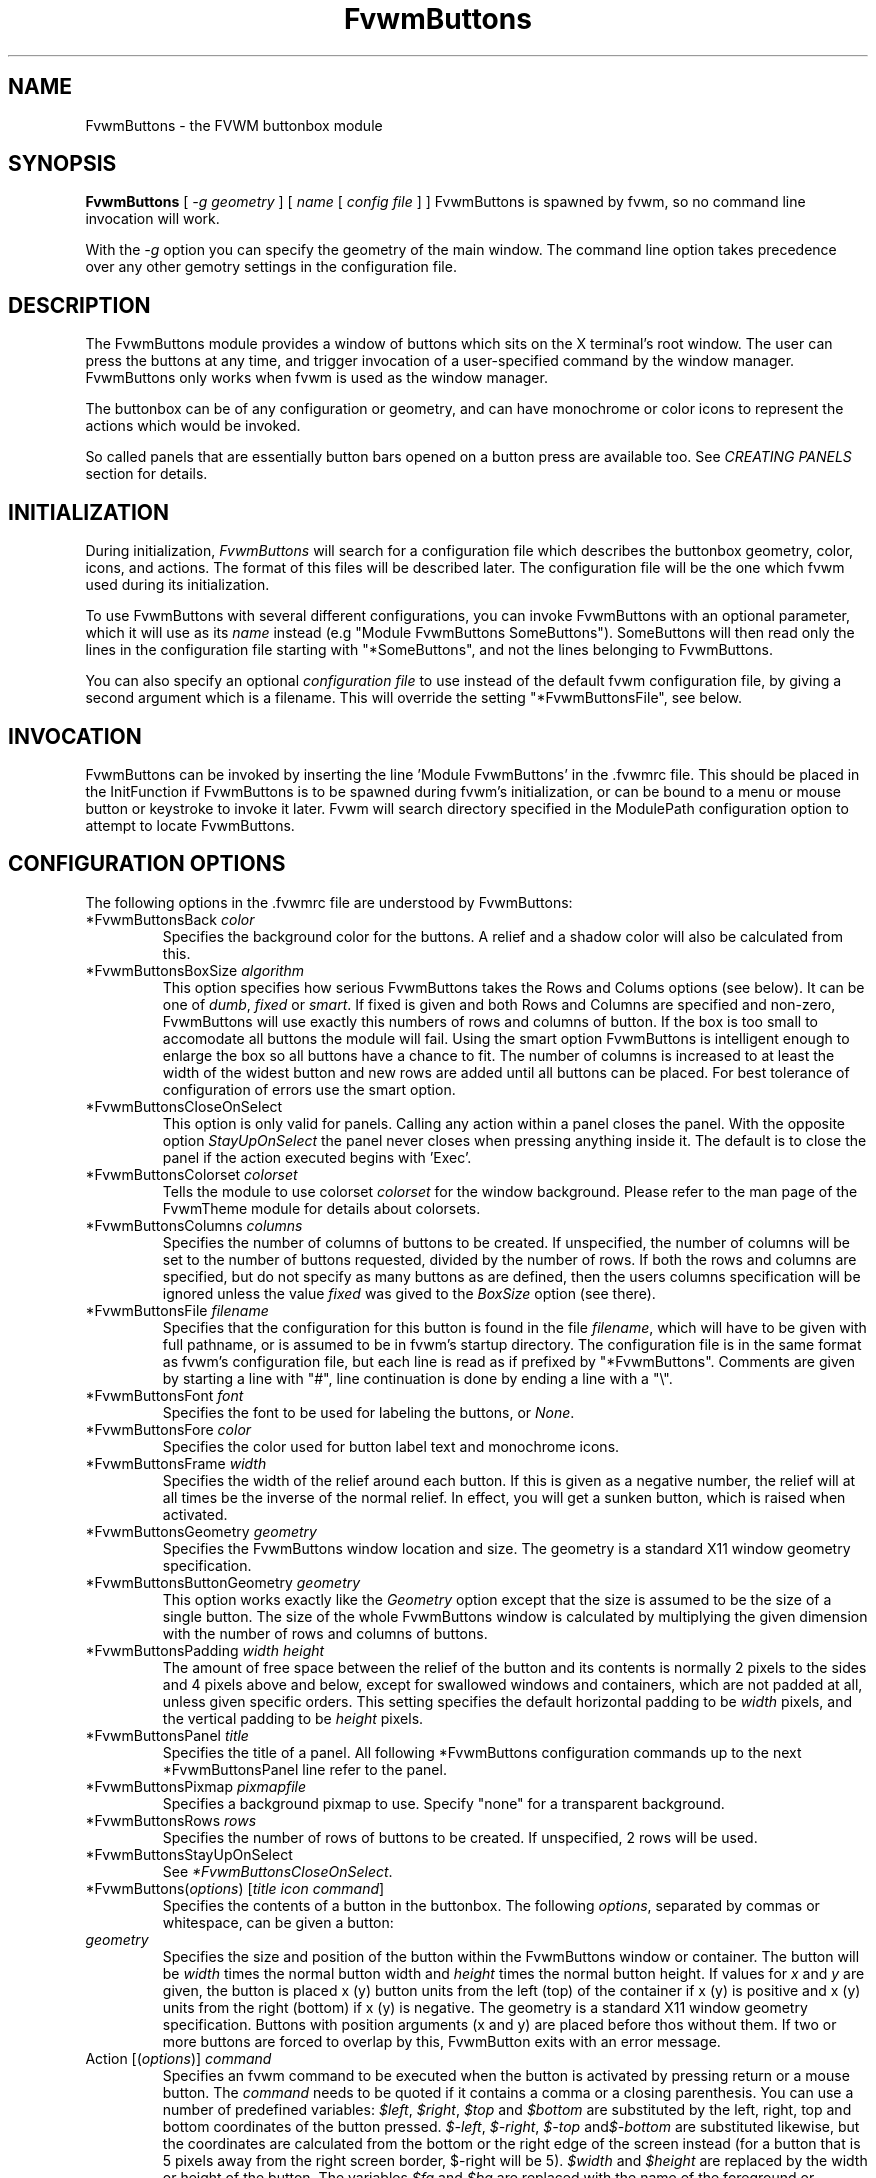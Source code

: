 .\" t # I don't know this stuff, sorry. -Jarl
.\" @(#)FvwmButtons.1	1/28/94
.TH FvwmButtons 1 "7 May 1999"
.UC
.SH NAME
FvwmButtons \- the FVWM buttonbox module
.SH SYNOPSIS
\fBFvwmButtons\fP [ \fI-g geometry\fP ] [ \fIname\fP [ \fIconfig file\fP ] ]
FvwmButtons is spawned by fvwm, so no command line invocation will work.

With the \fI-g\fP option you can specify the geometry of the main window.
The command line option takes precedence over any other gemotry settings
in the configuration file.

.SH DESCRIPTION
The FvwmButtons module provides a window of buttons which sits on the X
terminal's root window. The user can press the buttons at any time,
and trigger invocation of a user-specified command by the window
manager. FvwmButtons only works when fvwm is used as the window manager.

The buttonbox can be of any configuration or geometry, and can have
monochrome or color icons to represent the actions which would be
invoked.

So called panels that are essentially button bars opened on a button
press are available too. See \fICREATING PANELS\fP section for details.

.SH INITIALIZATION
During initialization, \fIFvwmButtons\fP will search for a configuration
file which describes the buttonbox geometry, color, icons, and
actions. The format of this files will be described later. The
configuration file will be the one which fvwm used during its initialization.

To use FvwmButtons with several different configurations, you can
invoke FvwmButtons with an optional parameter, which it will use
as its \fIname\fP instead (e.g "Module FvwmButtons SomeButtons").
SomeButtons will then read only the lines in the configuration file
starting with "*SomeButtons", and not the lines belonging to FvwmButtons.

You can also specify an optional \fIconfiguration file\fP to use instead of
the default fvwm configuration file, by giving a second argument which
is a filename. This will override the setting "*FvwmButtonsFile", see
below.

.SH INVOCATION
FvwmButtons can be invoked by inserting the line 'Module FvwmButtons' in
the .fvwmrc file. This should be placed in the InitFunction if FvwmButtons
is to be spawned during fvwm's initialization, or can be bound to a
menu or mouse button or keystroke to invoke it later. Fvwm will search
directory specified in the ModulePath configuration option to attempt
to locate FvwmButtons.

.SH CONFIGURATION OPTIONS
The following options in the .fvwmrc file are understood by FvwmButtons:

.IP "*FvwmButtonsBack \fIcolor\fP"
Specifies the background color for the buttons. A relief and a shadow color
will also be calculated from this.

.IP "*FvwmButtonsBoxSize \fIalgorithm\fP"
This option specifies how serious FvwmButtons takes the Rows and Colums
options (see below). It can be one of \fIdumb\fP, \fIfixed\fP or \fIsmart\fP.
If fixed is given and both Rows and Columns are specified and non-zero,
FvwmButtons will use exactly this numbers of rows and columns of button. If
the box is too small to accomodate all buttons the module will fail. Using
the smart option FvwmButtons is intelligent enough to enlarge the box so
all buttons have a chance to fit. The number of columns is increased to at
least the width of the widest button and new rows are added until all buttons
can be placed. For best tolerance of configuration of errors use the
smart option.

.IP "*FvwmButtonsCloseOnSelect"
This option is only valid for panels.  Calling any action within a panel closes
the panel.  With the opposite option \fIStayUpOnSelect\fP the panel never
closes when pressing anything inside it.  The default is to close the panel
if the action executed begins with 'Exec'.

.IP "*FvwmButtonsColorset \fIcolorset\fP"
Tells the module to use colorset \fIcolorset\fP for the window
background.  Please refer to the man page of the FvwmTheme
module for details about colorsets.

.IP "*FvwmButtonsColumns \fIcolumns\fP"
Specifies the number of columns of buttons to be created. If unspecified,
the number of columns will be set to the number of buttons requested,
divided by the number of rows. If both the rows and columns are
specified, but do not specify as many buttons as are defined, then the
users columns specification will be ignored unless the value \fIfixed\fP
was gived to the \fIBoxSize\fP option (see there).

.IP "*FvwmButtonsFile \fIfilename\fP"
Specifies that the configuration for this button is found in the file
\fIfilename\fP, which will have to be given with full pathname, or is
assumed to be in fvwm's startup directory. The configuration file is in
the same format as fvwm's configuration file, but each line is read as
if prefixed by "*FvwmButtons". Comments are given by starting a line with
"#", line continuation is done by ending a line with a "\\".

.IP "*FvwmButtonsFont \fIfont\fP"
Specifies the font to be used for labeling the buttons, or \fINone\fP.

.IP "*FvwmButtonsFore \fIcolor\fP"
Specifies the color used for button label text and monochrome icons.

.IP "*FvwmButtonsFrame \fIwidth\fP"
Specifies the width of the relief around each button. If this is given
as a negative number, the relief will at all times be the inverse of the
normal relief. In effect, you will get a sunken button, which is raised when
activated.

.IP "*FvwmButtonsGeometry \fIgeometry\fP"
Specifies the FvwmButtons window location and size.  The geometry
is a standard X11 window geometry specification.

.IP "*FvwmButtonsButtonGeometry \fIgeometry\fP"
This option works exactly like the \fIGeometry\fP option except that
the size is assumed to be the size of a single button.  The size of
the whole FvwmButtons window is calculated by multiplying the given
dimension with the number of rows and columns of buttons.

.IP "*FvwmButtonsPadding \fIwidth height\fP"
The amount of free space between the relief of the button and its contents
is normally 2 pixels to the sides and 4 pixels above and below, except for
swallowed windows and containers, which are not padded at all, unless
given specific orders. This setting
specifies the default horizontal padding to be \fIwidth\fP pixels, and the
vertical padding to be \fIheight\fP pixels.

.IP "*FvwmButtonsPanel \fItitle\fP"
Specifies the title of a panel. All following *FvwmButtons
configuration commands up to the next *FvwmButtonsPanel line
refer to the panel.

.IP "*FvwmButtonsPixmap \fIpixmapfile\fP"
Specifies a background pixmap to use.  Specify "none" for a transparent
background.

.IP "*FvwmButtonsRows \fIrows\fP"
Specifies the number of rows of buttons to be created. If unspecified,
2 rows will be used.

.IP "*FvwmButtonsStayUpOnSelect"
See \fI*FvwmButtonsCloseOnSelect\fP.

.IP "*FvwmButtons(\fIoptions\fP) [\fItitle icon command\fP]"
Specifies the contents of a button in the buttonbox.
The following \fIoptions\fP, separated by commas or whitespace, can be
given a button:

.IP "  \fIgeometry\fP"
Specifies the size and position of the button within the FvwmButtons window
or container. The button will be \fIwidth\fP times the normal button width
and \fIheight\fP times the normal button height. If values for \fIx\fP and
\fIy\fP are given, the button is placed x (y) button units from the left
(top) of the container if x (y) is positive and x (y) units from the right
(bottom) if x (y) is negative. The geometry is a standard X11 window geometry
specification. Buttons with position arguments (x and y) are placed before
thos without them. If two or more buttons are forced to overlap by this,
FvwmButton exits with an error message.

.IP "  Action [(\fIoptions\fP)] \fIcommand\fP"
Specifies an fvwm command to be executed when the button is activated
by pressing return or a mouse button. The \fIcommand\fP needs to be
quoted if it contains a comma or a closing parenthesis. You can use a
number of predefined variables: \fI$left\fP, \fI$right\fP, \fI$top\fP
and \fI$bottom\fP are substituted by the left, right, top and bottom
coordinates of the button pressed. \fI$-left\fP, \fI$-right\fP,
\fI$-top\fP and\fI$-bottom\fP are substituted likewise, but the
coordinates are calculated from the bottom or the
right edge of the screen instead (for a button that is 5 pixels away
from the right screen border, $-right will be 5). \fI$width\fP
and \fI$height\fP are replaced by the width or height of the button.
The variables \fI$fg\fP and \fI$bg\fP are replaced with the name
of the foreground or background colour set with the \fIBack\fP
or \fIFore\fP option (see below). All this is done regardless of
any quoting characters. To get a literal '$' use the string '$$'.
Example:

.nf
.sp
  *FvwmButtons(Swallow xload \\
    `Exec exec xload -fg $fg -bg $bg`)
.sp
.fi

The current options of the \fIAction\fP are:

Mouse \fIn\fP - this action is only executed for mouse button \fIn\fP.
One actions can be defined for each mouse button, in addition to the
general action.

.IP "  Back \fIcolor\fP"
Specifies the background color to be used drawing this box. A relief color
and a shadow color will also be calculated from this.

.IP "  Center"
The contents of the button is centered on the button. This is the default but
may be changed by \fILeft\fP or \fIRight\fP.

.IP "  Colorset \fIcolorset\fP"
The given colorset can be applied to a container, a swallowed application
and a simple button.  To apply it to a button or container, simply put
the option in a line with a button or container description.  Drawing
backgrounds for individual buttons and containers with colorsets requires
a lot of communication with the X server.  So if you are not content
with the drawing speed of dozens of buttons with colorset backgrounds,
do not use colorsets here.  Setting colorsets as the background of
swallowed applications does not suffer from this restriction but depends
entirely on the swallowed application.  It may work as you wish, but
since it involves fiddling with other applications' windows there is
no guarantee for anything.  I have tested three applications:
xosview works nicely with a colorset background, xload works only
with a VGradient or solid background and an analog xclock leaves a
trail painted in the background colour after its hands.
Please refer to the man page of the FvwmTheme module for details
about colorsets.

.IP "  Container [(\fIoptions\fP)]"
Specifies that this button will contain a miniature buttonbox, more or less
equivalent to swallowing another FvwmButtons module. The options are the
same as can be given for a single button, but they affect all
the contained buttons. Options available for this use are \fIBack, Font,
Fore, Frame\fP and \fIPadding\fP. Flags for Title and Swallow options can
be set with \fITitle(flags)\fP and \fISwallow(flags)\fP.
You should also specify either "Columns \fIwidth\fP" or "Rows \fIheight\fP",
or "Rows 2" will be assumed for purpose of arranging the buttons inside
the container. For an example, see the \fISample configuration\fP section.

The container button itself (separate from the contents) can take format
options like
\fIFrame\fP and \fIPadding\fP, and commands can be bound to it. This means
you can make a sensitive relief around a container, like
.nf
.sp
  *FvwmButtons(2x2, Frame 5, Padding 2 2, Action Beep,\\
      Container(Frame 1))
.sp
.fi
Typically you will want to at least give the container a size setting
\fIwidth\fPx\fIheight\fP.

.IP "  End"
Specifies that no more buttons are defined for the current container, and
further buttons will be put in the container's parent. This option should
be given on a line by itself, i.e
.nf
.sp
  *FvwmButtons(End)
.sp
.fi

.IP "  Font \fIfontname\fP"
Specifies that the font \fIfontname\fP is to be used for labeling this button.

.IP "  Fore \fIcolor\fP"
Specifies a color of the title and monochrome icons in this button.

.IP "  Frame \fIwidth\fP"
The relief of the button will be \fIwidth\fP pixels wide. If \fIwidth\fP
is given as a negative number, the
relief will at all times be the inverse of the normal relief.
In effect, you will get a sunken button, which is raised when activated.

.IP "  Icon \fIfilename\fP"
The name of an X11 bitmap file or XPM color icon file, containing the
icon to display on the button. FvwmButtons will search through the path
specified in the fvwm ImagePath
configuration item to find the icon file.

.IP "  Left"
The contents of the button will be aligned to the left. The default is to
center the contents on the button.

.IP "  NoSize"
This option specifies that this button will not be considered at all when
making the initial calculations of buttonsizes. Useful for the odd button
that gets just a couple of pixels to large to keep in line, and therefor
blows up your whole buttonbox. "NoSize" is equivalent to "Size 0 0".

.IP "  Padding \fIwidth height\fP"
The amount of free space between the relief of the button and its contents
is normally 2 pixels to the sides and 4 pixels above and below, except
for swallowed windows and containers, which are by default not padded at all.
This option sets the horizontal padding to \fIwidth\fP and the vertical
padding to \fIheight\fP.


.IP "  Panel [ (\fIoptions\fP) ] \fIhangon\fP \fIcommand\fP"
Panels can be swallowed exactly like windows are swallowed by
buttons with the \fISwallow\fP command below, but they are not displayed
within the button.  Instead they are hidden until the user presses
the panel's button.  Then the panel (i.e. the window of the swallowed
appication) opens with a sliding animation.  The \fIoptions\fP can
be any of the \fIflags\fP described for the Swallow command. In addition
a direction 'left', 'right', 'up' or 'down' can be used to specify the
direction where from the button the panel shall be posted.

The \fIsteps animation-steps\fP option defines the number of
animation steps.

The \fIdelay ms\fP option sets the delay between the steps
of the animation in milliseconds.

The defaults are sliding up with a delay of five millisecond and
twelve animation steps. To post the panel without any animation,
set the number of steps to zero.

Example:
.nf
.sp
  # To include the panel in a button
  *FvwmButtons(Panel(down, delay 0, steps 16) \\
    SubPanel "Module FvwmButtons Panel1")

  # To define the panel as an instance of
  # FvwmButtons with a different name:
  *Panel1(Icon my_lock.xpm, Action Exec xlock)
  *Panel1(Icon my_move.xpm, Action Move)
  ...
.sp
.fi

.IP "  OldPanel [ (\fIdirection\fP) ] \fIname\fP"
Pop up a panel in the specified \fIdirection\fP from the
invoking button. A position set with *FvwmButtonsGeometry is taken
as a relative offset to this position. \fIdirection\fP may be
"up" (the default), "left", "down" od "right". The panel is a
button bar itself. See \fIFvwmButtonsPanel\fP. To get the panel
at a specific place on the screen use "geometry" in place of the
direction. The *FvwmButtonsGeometry line will then be treated as
a normal X geometry specification.

.IP "  Right"
The contents of the button will be aligned to the Right. The default is to
center the contents on the button.

.IP "  Size \fIwidth height\fP"
Specifies that the contents of this button will require \fIwidth\fP by
\fIheight\fP pixels, regardless of what size FvwmButtons calculates from
the icon and the title. A buttonbar with only swallowed windows will
not get very large without this option specified, as FvwmButtons does not
consider sizes for swallowing buttons. Note that this option gives the
minimum space assured; other buttons might require the buttonbox to use
larger sizes.

.IP "  Swallow [(\fIflags\fP)] \fIhangon\fP \fIcommand\fP"
Causes FvwmButtons to execute \fIcommand\fP, and when a window matching the
name \fIhangon\fP appears, it is captured and swallowed into this button.
Swallow replaces the variables \fI$fg\fP and \fI$bg\fP as described
above for the \fIAction\fP option (but if you use the Useold and NoClose
options the application will not be restarted when FvwmButtons is restarted
and thus will not get the new colors - if you changed them).
An example:
.nf
.sp
  *FvwmButtons(Swallow XClock 'Exec xclock &')
.sp
.fi
will take the first window whose name, class or resource is "XClock" and
display it in the button. Modules can be swallowed by specifying
the module instead of 'Exec whatever', like:
.nf
.sp
  *FvwmButtons(Swallow "FvwmPager" "FvwmPager 0 0")
.sp
.fi
The flags that can be given to swallow are:

NoClose / Close -
Specifies whether the swallowed program in this button will be unswallowed
or closed when FvwmButtons exit cleanly. "NoClose" can be combined with
"UseOld" to have windows survive restart of windowmanager. The default
setting is "Close".

NoHints / Hints -
Specifies whether hints from the swallowed program in this
button will be ignored or not, useful in forcing a window to resize itself
to fit its button. The default value is "Hints".

NoKill / Kill -
Specifies whether the swallowed program will be closed by killing it or by
sending a message to it. This can be useful in ending programs that
doesn't accept window manager protocol. The default value is "NoKill".
This has no effect if "NoClose" is specified.

NoRespawn / Respawn -
Specifies whether the swallowed program is to be respawn if it dies.
If "Respawn" is specified, the program will be respawned using the original
\fIcommand\fP. Use this option with care, the program might have a very
legitimate reason to die.

NoOld / UseOld -
Specifies whether the button will try to swallow an existing window matching
the \fIhangon\fP name before spawning one itself with \fIcommand\fP.
The default value is "NoOld".
"UseOld" can be combined with "NoKill" to have windows survive restart of
windowmanager. If you want FvwmButtons to swallow an old window, and not
spawn one itself if failing, let the \fIcommand\fP be "Nop":
.nf
.sp
  *FvwmButtons(Swallow (UseOld) "Console" Nop)
.sp
.fi
If you want to be able to start it yourself, combine it with an action:
.nf
.sp
  *FvwmButtons(Swallow (UseOld) "Console" Nop, \\
               Action `Exec "Console" console &`)
.sp
.fi
NoTitle / UseTitle -
Specifies whether the title of the button will be taken from the swallowed
window's title or not. If "UseTitle" is given, the title on the button will
change dynamically to reflect the window name. The default is "NoTitle".

.IP "  Title [(\fIoptions\fP)] \fIname\fP"
Specifies the title which will be written on the button.
Whitespace can be included in the title by quoting it.
If a title at any time is to long for
its buttons, characters are chopped of one at a time until it fits.
If \fIjustify\fP is "Right", the head is removed, otherwise its tail is
removed.
These \fIoptions\fP can be given to Title:

Center - The title will be centered horizontally. This is the default.

Left - The title will be justified to the left side.

Right - The title will be justified to the right side.

Side - This will cause the title to appear on the right hand side of
any icon or swallowed window, instead of below it which is the default.
If you use small icons, and combine this with the "Left" or "Right" option,
you can get a look similar to fvwm's menus.

.IP "Legacy fields [\fItitle icon command\fP]"
These fields are kept for compatibility with previous versions of
FvwmButtons, and their use is discouraged.
The \fItitle\fP field is similar to the option
Title \fIname\fP. If the title field is "-", no title will be displayed.
The \fIicon\fP field is similar to the option
Icon \fIfilename\fP. If the icon field is "-" no icon will be displayed.
The \fIcommand\fP field is similar to the option
Action \fIcommand\fP or alternatively Swallow "\fIhangon\fP" \fIcommand\fP.
.IP "The \fIcommand\fP"
Any fvwm command is recognized by FvwmButtons. See fvwm(1) for more info
on this. The Exec command has a small extension when used in Actions,
its syntax is here:
.nf
.sp
  Exec ["hangon"] command
.sp
.fi
When FvwmButtons finds such an Exec command, the button will remain
pushed in until a window whose name or class matches the
qouted portion of the command is encountered. This is intended to
provide visual feedback to the user that the action he has requested
will be performed. If the qouted portion
contains no characters, then the button will pop out immediately.
Note that users can continue pressing the button, and re-executing the
command, even when it looks "pressed in."
.IP "Quoting"
Any string which contains whitespace must be quoted. Contrary to
earlier versions commands no longer need to be quoted. In this
case any quoting character will be passed on to the application
untouched. Only commas ',' and closing parentheses ')' have to
be quoted inside a command.
Quoting can be done with any of the three quotation characters;
single quote:

  'This is a "quote"',

double quote:

  "It's another `quote'",

and backquote:

  `This is a strange quote`.

The backquoting is purposeful
if you use a preprocessor like FvwmCpp and want it to get into your
commands, like this:
.nf
.sp
  #define BG gray60
  *FvwmButtons(Swallow "xload" `Exec xload -bg BG &`)
.sp
.fi
Furthermore a single character can be quoted with a preceding
backslash '\'.

.SH CREATING SUBPANELS

[ this section still has to be written ]

.SH ARRANGEMENT ALGORITHM

FvwmButtons tries to arrange its buttons as best it can, by using
recursively, on each container including the buttonbox itself,
the following algorithm.
.IP "Getting the size right"
First it calculates the number of button unit areas it will need, by adding
the width times the height in buttons of each button. Containers are
for the moment considered a normal button.
Then it considers the given \fIrows\fP and \fIcolumns\fP arguments.
If the number of rows is given, it will calculate how many columns are needed,
and stick to that, unless \fIcolumns\fP is larger, in which case you will
get some empty space at the bottom of the buttonbox.
If the number of columns is given, it calculates how many rows it needs
to fit all the buttons.
If neither is given, it assumes you want two rows, and finds the number of
columns from that.
If the BoxSize option is set to \fIsmart\fP at least the height/width of
the tallest/widest button is used while the \fIfixed\fP value prevents the
box from getting resized if both \fIrows\fP and \fIcolums\fP have been set
to non-zero.
.IP "Shuffling buttons"
Now it has a large enough area to place the buttons in, all that is left is
to place them right. There are two kinds ob buttons: fixed and floating
buttons. A fixed button is forced to a specific slot in the button box by
a x/y geometry argument. All other buttons are considered floating. Fixed
buttons are placed first. Should a fixed button overlap another one or shall
be place outside the buttons window, FvwmButtons exits with an error message.
After that the floating buttons are placed.
The algorithm tries to place the buttons in a left to right, top to bottom
western fashion. If a button fits at the suggested position it is placed
there, if not the current slot stays empty and the slot to the right will
be considered. After the button has been placed, the next button is tried
to be placed in the next slot and so on until all buttons are placed.
Additional rows are added below the bottom line of buttons until all buttons
are placed if necessary if the BoxSize option \fIsmart\fP is used.
.IP "Containers"
Containers are arranged by the same algorithm, in fact they are shuffled
recursively as the algorithm finds them.
.IP "Clarifying example"
An example might be useful here: Suppose you have 6 buttons, all unit sized
except number two, which is 2x2. This makes for 5 times 1 plus 1 times 4
equals 9 unit buttons total area. Assume you have requested 3 columns.
.nf
.sp
1) +---+---+---+   2) +---+---+---+   3) +---+---+---+
   | 1 |       |      | 1 |       |      | 1 |       |
   +---+       +      +---+   2   +      +---+   2   +
   |           |      |   |       |      | 3 |       |
   +           +      +   +---+---+      +---+---+---+
   |           |      |           |      |   |   |   |
   +-----------+      +---+-------+      +---+---+---+

4) +---+---+---+   5) +---+-------+   6) +---+-------+
   | 1 |       |      | 1 |       |      | 1 |       |
   +---+   2   +      +---+   2   |      +---+   2   |
   | 3 |       |      | 3 |       |      | 3 |       |
   +---+---+---+      +---+---+---+      +---+-------+
   | 4 |       |      | 4 | 5 |   |      | 4 | 5 | 6 |
   +---+---+---+      +---+---+---+      +---+---+---+
.sp
.fi
.IP "What size will the buttons be?"
When FvwmButtons has read the icons and fonts that are required by its
configuration, it can find out which size is needed for every non-swallowing
button. The unit button size of a container is set to be large enough to
hold the largest button in it without squeezing it. Swallowed windows
are simply expected to be comfortable with the buttonsize they get
from this scheme. If a particular configuration requires more space
for a swallowed window, it can be set in that button's configuration line
using the option "Size \fIwidth height\fP". This will tell FvwmButtons
to give this button at least \fIwidth\fP by \fIheight\fP pixels inside
the relief and padding.

.SH SAMPLE CONFIGURATION
The following are excepts from a .fvwmrc file which describe FvwmButtons
initialization commands:

.nf
.sp
##########################################################
# Load any modules which should be started during fvwm
# initialization

ModulePath /usr/lib/X11/fvwm:/usr/bin/X11

# Make sure FvwmButtons is always there.
AddToFunc InitFunction     "I" Module FvwmButtons
AddToFunc RestartFunction  "I" Module FvwmButtons

# Make it titlebar-less, sticky, and give it an icon
Style "FvwmButtons"	Icon toolbox.xpm, NoTitle, Sticky

# Make the menu/panel look like CDE
Style "FvwmButtonsPanel" Title, NoHandles, BorderWidth 0
Style "FvwmButtonsPanel" NoButton 2, NoButton 4, Sticky

##########################################################

*FvwmButtonsFore Black
*FvwmButtonsBack rgb:90/80/90
*FvwmButtonsGeometry -135-5
*FvwmButtonsRows 1
*FvwmButtonsBoxSize smart
*FvwmButtonsFont -*-helvetica-medium-r-*-*-12-*
*FvwmButtonsPadding 2 2

*FvwmButtons(Title WinOps,Panel WinOps)
*FvwmButtons(Title Tools ,Panel Tools)

*FvwmButtons(Title Resize,Icon resize.xpm ,Action Resize)
*FvwmButtons(Title Move  ,Icon arrows2.xpm,Action Move  )
*FvwmButtons(Title Lower ,Icon Down       ,Action Lower )
*FvwmButtons(Title Raise ,Icon Up         ,Action Raise )
*FvwmButtons(Title Kill  ,Icon bomb.xpm   ,Action Destroy)

*FvwmButtons(1x1,Container(Rows 3,Frame 1))
*FvwmButtons(Title Dopey ,Action                          \\
    `Exec "big_win" xterm -T big_win -geometry 80x50 &`)
*FvwmButtons(Title Snoopy, Font fixed, Action             \\
    `Exec "small_win" xterm -T small_win &`)
*FvwmButtons(Title Smokin')
*FvwmButtons(End)

*FvwmButtons(Title Xcalc, Icon rcalc.xpm,                 \\
             Action `Exec "Calculator" xcalc &`)
*FvwmButtons(Title XMag, Icon magnifying_glass2.xpm,      \\
             Action `Exec "xmag" xmag &`)
*FvwmButtons(Title Mail, Icon mail2.xpm,                  \\
             Action `Exec "xmh" xmh &`)
*FvwmButtons(4x1, Swallow "FvwmPager" `FvwmPager 0 3`     \\
             Frame 3)

*FvwmButtons(Swallow(UseOld,NoKill) "xload15" `Exec xload \\
     -title xload15 -nolabel -bg rgb:90/80/90 -update 15 &`)
.sp
.fi

The last lines are a little tricky - one spawns an FvwmPager module, and
captures it to display in a quadruple width button.
is used, the Pager will be as big as possible within the button's relief.

The final line is even more magic. Note the combination of \fIUseOld\fP
and \fINoKill\fP, which will try to swallow an existing window with the
name "xload15" when starting up (if failing: starting one with the
specified command), which is unswallowed when ending FvwmButtons.

The other panels are specified after the root panel:

.nf
.sp
########## PANEL
*FvwmButtonsPanel WinOps
*FvwmButtonsBack bisque2
*FvwmButtonsGeometry -3-3
*FvwmButtonsColumns 1

*FvwmButtons(Title Resize,Icon resize.xpm ,Action Resize)
*FvwmButtons(Title Move  ,Icon arrows2.xpm,Action Move  )
*FvwmButtons(Title Lower ,Icon Down       ,Action Lower )
*FvwmButtons(Title Raise ,Icon Up         ,Action Raise )

########## PANEL
*FvwmButtonsPanel Tools
*FvwmButtonsBack bisque2
*FvwmButtonsGeometry -1-1
*FvwmButtonsColumns 1

*FvwmButtons(Title Kill  ,Icon bomb.xpm   ,Action Destroy)
.sp
.fi

The color specification \fIrgb:90/80/90\fP is actually the most
correct way of specifying independent colors in X, and should be
used instead of the older \fI#908090\fP. If the latter specification
is used in your configuration file, you should be sure to escape
the hash in any of the \fIcommand\fPs which will be executed, or
fvwm will consider the rest of the line a comment.

Note that with the x/y geometry specs you can easily build button
windows with gaps. Here is another example. You can not accomplish
this without geometry specs for the buttons:
.nf
.sp
##########################################################

# Make it titlebar-less, sticky, and give it an icon
Style "FvwmButtons"	Icon toolbox.xpm, NoTitle, Sticky

*FvwmButtonsFont        5x7
*FvwmButtonsBack rgb:90/80/90
*FvwmButtonsFore        black
*FvwmButtonsFrame       1
# 9x11 pixels per button, 4x4 pixels for the frame
*FvwmButtonsGeometry    580x59+0-0
*FvwmButtonsRows        5
*FvwmButtonsColumns     64
*FvwmButtonsBoxSize     fixed
*FvwmButtonsPadding     1 1

# Pop up a module menu directly above the button.
*FvwmButtons(9x1+3+0, Padding 0, Title "Modules",     \\
  Action `Menu Modulepopup rectangle $wx$h+$l+$t o+50 -100m`)

# first row of buttons from left to right:
*FvwmButtons(3x2+0+1, Icon my_lock.xpm, Action `Exec xlock`)
*FvwmButtons(3x2+3+1, Icon my_recapture.xpm, Action Recapture)
*FvwmButtons(3x2+6+1, Icon my_resize.xpm, Action Resize)
*FvwmButtons(3x2+9+1, Icon my_move.xpm, Action Move)
*FvwmButtons(3x2+12+1, Icon my_fvwmconsole.xpm,       \\
  Action 'Module FvwmConsole')

# second row of buttons from left to right:
*FvwmButtons(3x2+0+3, Icon my_exit.xpm, Action QuitSave)
*FvwmButtons(3x2+3+3, Icon my_restart.xpm, Action Restart)
*FvwmButtons(3x2+6+3, Icon my_kill.xpm, Action Destroy)
*FvwmButtons(3x2+9+3, Icon my_shell.xpm, Action 'Exec rxvt')

# big items
*FvwmButtons(10x5, Swallow (NoKill, NoCLose)          \\
  "FvwmPager" 'FvwmPager * * -geometry 40x40-1024-1024')
*FvwmButtons(6x5, Swallow "FvwmXclock" `Exec xclock   \\
  -name FvwmXclock -geometry 40x40+0-0 -padding 1     \\
  -analog -chime -bg rgb:90/80/90`)
*FvwmButtons(13x5, Swallow (NoClose)                  \\
"FvwmIconMan" 'Module FvwmIconMan')
*FvwmButtons(20x5, Padding 0, Swallow "xosview"       \\
  `Exec /usr/X11R6/bin/xosview -cpu -int -page -net   \\
  -geometry 100x50+0-0 -font 5x7`)
.sp
.fi

.SH BUGS

The action part of the Swallow option must be quoted if it contains
any whitespace character.

.SH COPYRIGHTS
The FvwmButtons program, and the concept for interfacing this module to
the Window Manager, are all original work by Robert Nation.

Copyright 1993, Robert Nation. No guarantees or warranties or anything
are provided or implied in any way whatsoever. Use this program at your
own risk. Permission to use this program for any purpose is given,
as long as the copyright is kept intact.

Further modifications and patching by Jarl Totland, copyright 1996.
The statement above still applies.

.SH AUTHOR
Robert Nation.
Somewhat enhanced by Jarl Totland, Jui-Hsuan Joshua Feng and Dominik Vogt.
